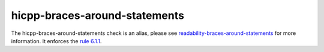 .. title:: clang-tidy - hicpp-braces-around-statements
.. meta::
   :http-equiv=refresh: 5;URL=readability-braces-around-statements.html

hicpp-braces-around-statements
==============================

The hicpp-braces-around-statements check is an alias, please see
`readability-braces-around-statements <readability-braces-around-statements.html>`_
for more information.
It enforces the `rule 6.1.1 <http://www.codingstandard.com/rule/6-1-1-enclose-the-body-of-a-selection-or-an-iteration-statement-in-a-compound-statement/>`_.
